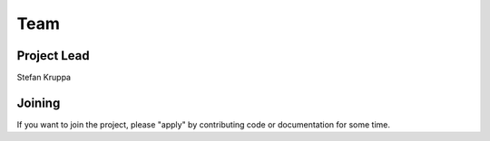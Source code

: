 Team
====

Project Lead
------------

Stefan Kruppa



Joining
-------

If you want to join the project, please "apply" by contributing code or
documentation for some time. 